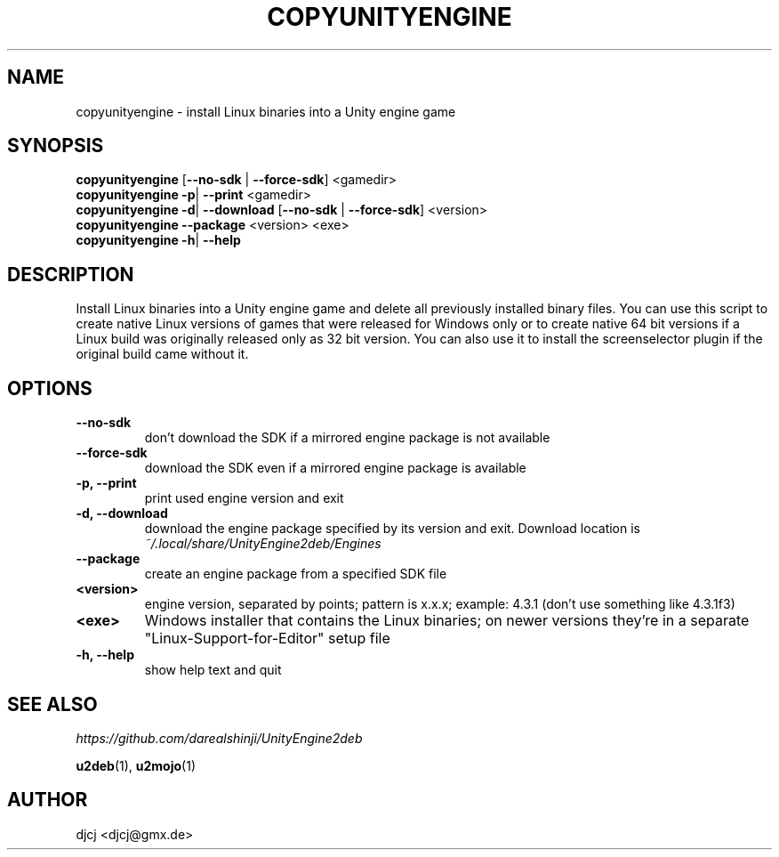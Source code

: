 .TH COPYUNITYENGINE 1 "" ""
.SH NAME
copyunityengine \- install Linux binaries into a Unity engine game

.SH SYNOPSIS
.B copyunityengine \fR[\fB\-\-no\-sdk \fR| \fB\-\-force\-sdk\fR] <gamedir>
.br
.B copyunityengine \-p\fR| \fB\-\-print  \fR<gamedir>
.br
.B copyunityengine \-d\fR| \fB\-\-download  \fR[\fB\-\-no\-sdk \fR| \fB\-\-force\-sdk\fR] <version>
.br
.B copyunityengine \-\-package \fR<version> <exe>
.br
.B copyunityengine \-h\fR| \fB\-\-help

.SH DESCRIPTION
Install Linux binaries into a Unity engine game and delete all previously
installed binary files.
You can use this script to create native Linux versions of games that were
released for Windows only or to create native 64 bit versions if a Linux
build was originally released only as 32 bit version.
You can also use it to install the screenselector plugin if the original build
came without it.

.SH OPTIONS
.TP
\fB\-\-no\-sdk
don't download the SDK if a mirrored engine package is not available
.TP
\fB\-\-force\-sdk
download the SDK even if a mirrored engine package is available
.TP
\fB\-p, \-\-print
print used engine version and exit
.TP
\fB\-d, \-\-download
download the engine package specified by its version and exit.
Download location is
.I ~/.local/share/UnityEngine2deb/Engines
.TP
\fB\-\-package
create an engine package from a specified SDK file
.TP
\fB<version>
engine version, separated by points; pattern is x.x.x;
example: 4.3.1 (don't use something like 4.3.1f3)
.TP
\fB<exe>
Windows installer that contains the Linux binaries;
on newer versions they're in a separate "Linux-Support-for-Editor" setup file
.TP
\fB\-h, \-\-help
show help text and quit


.SH SEE ALSO
.I https://github.com/darealshinji/UnityEngine2deb
.PP
.BR u2deb (1),
.BR u2mojo (1)

.SH AUTHOR
djcj <djcj@gmx.de>
